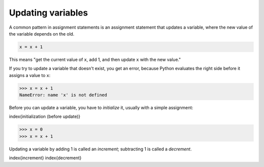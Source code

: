 Updating variables
------------------

A common pattern in assignment statements is an assignment statement
that updates a variable, where the new value of the variable depends on
the old.

.. code-block:: python

   x = x + 1


This means "get the current value of ``x``\ , add 1, and then
update ``x`` with the new value."

If you try to update a variable that doesn't exist, you get an error,
because Python evaluates the right side before it assigns a value to
``x``\ :

.. code-block:: python

   >>> x = x + 1
   NameError: name 'x' is not defined


Before you can update a variable, you have to
*initialize* it, usually with a simple assignment:

\index{initialization (before update)}

.. code-block:: python

   >>> x = 0
   >>> x = x + 1


Updating a variable by adding 1 is called an *increment*\ ;
subtracting 1 is called a *decrement*.

\index{increment}
\index{decrement}
